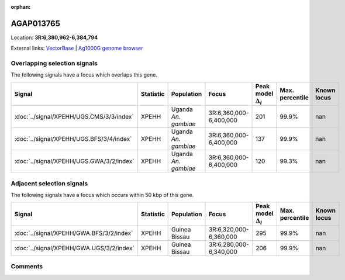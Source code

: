 :orphan:



AGAP013765
==========

Location: **3R:6,380,962-6,384,794**





External links:
`VectorBase <https://www.vectorbase.org/Anopheles_gambiae/Gene/Summary?g=AGAP013765>`_ |
`Ag1000G genome browser <https://www.malariagen.net/apps/ag1000g/phase1-AR3/index.html?genome_region=3R:6380962-6384794#genomebrowser>`_





Overlapping selection signals
-----------------------------

The following signals have a focus which overlaps this gene.

.. cssclass:: table-hover
.. list-table::
    :widths: auto
    :header-rows: 1

    * - Signal
      - Statistic
      - Population
      - Focus
      - Peak model :math:`\Delta_{i}`
      - Max. percentile
      - Known locus
    * - :doc:`../signal/XPEHH/UGS.CMS/3/3/index`
      - XPEHH
      - Uganda *An. gambiae*
      - 3R:6,360,000-6,400,000
      - 201
      - 99.9%
      - nan
    * - :doc:`../signal/XPEHH/UGS.BFS/3/4/index`
      - XPEHH
      - Uganda *An. gambiae*
      - 3R:6,360,000-6,400,000
      - 137
      - 99.9%
      - nan
    * - :doc:`../signal/XPEHH/UGS.GWA/3/2/index`
      - XPEHH
      - Uganda *An. gambiae*
      - 3R:6,360,000-6,400,000
      - 120
      - 99.3%
      - nan
    




Adjacent selection signals
--------------------------

The following signals have a focus which occurs within 50 kbp of this gene.

.. cssclass:: table-hover
.. list-table::
    :widths: auto
    :header-rows: 1

    * - Signal
      - Statistic
      - Population
      - Focus
      - Peak model :math:`\Delta_{i}`
      - Max. percentile
      - Known locus
    * - :doc:`../signal/XPEHH/GWA.BFS/3/2/index`
      - XPEHH
      - Guinea Bissau
      - 3R:6,320,000-6,360,000
      - 295
      - 99.9%
      - nan
    * - :doc:`../signal/XPEHH/GWA.UGS/3/2/index`
      - XPEHH
      - Guinea Bissau
      - 3R:6,280,000-6,340,000
      - 206
      - 99.9%
      - nan
    




Comments
--------


.. raw:: html

    <div id="disqus_thread"></div>
    <script>
    
    var disqus_config = function () {
        this.page.identifier = '/gene/AGAP013765';
    };
    
    (function() { // DON'T EDIT BELOW THIS LINE
    var d = document, s = d.createElement('script');
    s.src = 'https://agam-selection-atlas.disqus.com/embed.js';
    s.setAttribute('data-timestamp', +new Date());
    (d.head || d.body).appendChild(s);
    })();
    </script>
    <noscript>Please enable JavaScript to view the <a href="https://disqus.com/?ref_noscript">comments.</a></noscript>


